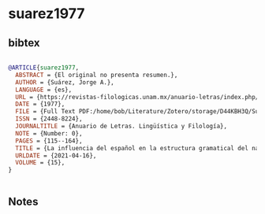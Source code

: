 * suarez1977




** bibtex

#+NAME: bibtex
#+BEGIN_SRC bibtex

@ARTICLE{suarez1977,
  ABSTRACT = {El original no presenta resumen.},
  AUTHOR = {Suárez, Jorge A.},
  LANGUAGE = {es},
  URL = {https://revistas-filologicas.unam.mx/anuario-letras/index.php/al/article/view/386},
  DATE = {1977},
  FILE = {Full Text PDF:/home/bob/Literature/Zotero/storage/D44KBH3Q/Suárez - 1977 - La influencia del español en la estructura gramati.pdf:application/pdf;Snapshot:/home/bob/Literature/Zotero/storage/IRFQWNIH/386.html:text/html},
  ISSN = {2448-8224},
  JOURNALTITLE = {Anuario de Letras. Lingüística y Filología},
  NOTE = {Number: 0},
  PAGES = {115--164},
  TITLE = {La influencia del español en la estructura gramatical del náhuatl},
  URLDATE = {2021-04-16},
  VOLUME = {15},
}


#+END_SRC




** Notes

